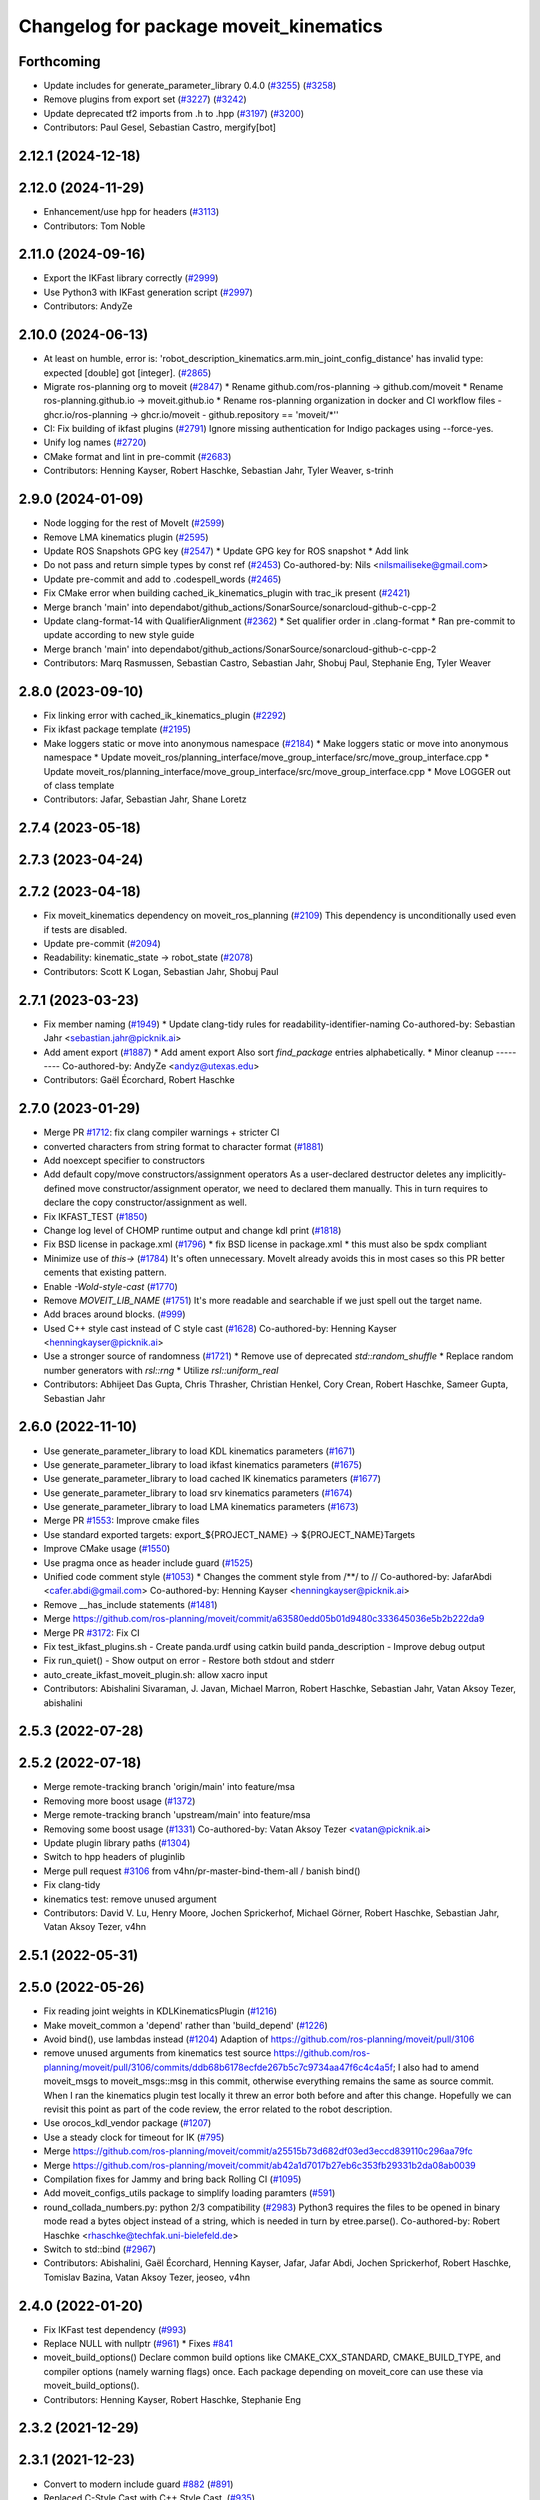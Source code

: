 ^^^^^^^^^^^^^^^^^^^^^^^^^^^^^^^^^^^^^^^
Changelog for package moveit_kinematics
^^^^^^^^^^^^^^^^^^^^^^^^^^^^^^^^^^^^^^^

Forthcoming
-----------
* Update includes for generate_parameter_library 0.4.0 (`#3255 <https://github.com/ros-planning/moveit2/issues/3255>`_) (`#3258 <https://github.com/ros-planning/moveit2/issues/3258>`_)
* Remove plugins from export set (`#3227 <https://github.com/ros-planning/moveit2/issues/3227>`_) (`#3242 <https://github.com/ros-planning/moveit2/issues/3242>`_)
* Update deprecated tf2 imports from .h to .hpp (`#3197 <https://github.com/ros-planning/moveit2/issues/3197>`_) (`#3200 <https://github.com/ros-planning/moveit2/issues/3200>`_)
* Contributors: Paul Gesel, Sebastian Castro, mergify[bot]

2.12.1 (2024-12-18)
-------------------

2.12.0 (2024-11-29)
-------------------
* Enhancement/use hpp for headers (`#3113 <https://github.com/ros-planning/moveit2/issues/3113>`_)
* Contributors: Tom Noble

2.11.0 (2024-09-16)
-------------------
* Export the IKFast library correctly (`#2999 <https://github.com/moveit/moveit2/issues/2999>`_)
* Use Python3 with IKFast generation script (`#2997 <https://github.com/moveit/moveit2/issues/2997>`_)
* Contributors: AndyZe

2.10.0 (2024-06-13)
-------------------
* At least on humble, error is: 'robot_description_kinematics.arm.min_joint_config_distance' has invalid type: expected [double] got [integer]. (`#2865 <https://github.com/moveit/moveit2/issues/2865>`_)
* Migrate ros-planning org to moveit (`#2847 <https://github.com/moveit/moveit2/issues/2847>`_)
  * Rename github.com/ros-planning -> github.com/moveit
  * Rename ros-planning.github.io -> moveit.github.io
  * Rename ros-planning organization in docker and CI workflow files
  - ghcr.io/ros-planning -> ghcr.io/moveit
  - github.repository == 'moveit/*''
* CI: Fix building of ikfast plugins (`#2791 <https://github.com/moveit/moveit2/issues/2791>`_)
  Ignore missing authentication for Indigo packages using --force-yes.
* Unify log names (`#2720 <https://github.com/moveit/moveit2/issues/2720>`_)
* CMake format and lint in pre-commit (`#2683 <https://github.com/moveit/moveit2/issues/2683>`_)
* Contributors: Henning Kayser, Robert Haschke, Sebastian Jahr, Tyler Weaver, s-trinh

2.9.0 (2024-01-09)
------------------
* Node logging for the rest of MoveIt (`#2599 <https://github.com/ros-planning/moveit2/issues/2599>`_)
* Remove LMA kinematics plugin (`#2595 <https://github.com/ros-planning/moveit2/issues/2595>`_)
* Update ROS Snapshots GPG key (`#2547 <https://github.com/ros-planning/moveit2/issues/2547>`_)
  * Update GPG key for ROS snapshot
  * Add link
* Do not pass and return simple types by const ref (`#2453 <https://github.com/ros-planning/moveit2/issues/2453>`_)
  Co-authored-by: Nils <nilsmailiseke@gmail.com>
* Update pre-commit and add to .codespell_words (`#2465 <https://github.com/ros-planning/moveit2/issues/2465>`_)
* Fix CMake error when building cached_ik_kinematics_plugin with trac_ik present (`#2421 <https://github.com/ros-planning/moveit2/issues/2421>`_)
* Merge branch 'main' into dependabot/github_actions/SonarSource/sonarcloud-github-c-cpp-2
* Update clang-format-14 with QualifierAlignment (`#2362 <https://github.com/ros-planning/moveit2/issues/2362>`_)
  * Set qualifier order in .clang-format
  * Ran pre-commit to update according to new style guide
* Merge branch 'main' into dependabot/github_actions/SonarSource/sonarcloud-github-c-cpp-2
* Contributors: Marq Rasmussen, Sebastian Castro, Sebastian Jahr, Shobuj Paul, Stephanie Eng, Tyler Weaver

2.8.0 (2023-09-10)
------------------
* Fix linking error with cached_ik_kinematics_plugin (`#2292 <https://github.com/ros-planning/moveit2/issues/2292>`_)
* Fix ikfast package template (`#2195 <https://github.com/ros-planning/moveit2/issues/2195>`_)
* Make loggers static or move into anonymous namespace (`#2184 <https://github.com/ros-planning/moveit2/issues/2184>`_)
  * Make loggers static or move into anonymous namespace
  * Update moveit_ros/planning_interface/move_group_interface/src/move_group_interface.cpp
  * Update moveit_ros/planning_interface/move_group_interface/src/move_group_interface.cpp
  * Move LOGGER out of class template
* Contributors: Jafar, Sebastian Jahr, Shane Loretz

2.7.4 (2023-05-18)
------------------

2.7.3 (2023-04-24)
------------------

2.7.2 (2023-04-18)
------------------
* Fix moveit_kinematics dependency on moveit_ros_planning (`#2109 <https://github.com/ros-planning/moveit2/issues/2109>`_)
  This dependency is unconditionally used even if tests are disabled.
* Update pre-commit (`#2094 <https://github.com/ros-planning/moveit2/issues/2094>`_)
* Readability: kinematic_state -> robot_state (`#2078 <https://github.com/ros-planning/moveit2/issues/2078>`_)
* Contributors: Scott K Logan, Sebastian Jahr, Shobuj Paul

2.7.1 (2023-03-23)
------------------
* Fix member naming (`#1949 <https://github.com/ros-planning/moveit2/issues/1949>`_)
  * Update clang-tidy rules for readability-identifier-naming
  Co-authored-by: Sebastian Jahr <sebastian.jahr@picknik.ai>
* Add ament export (`#1887 <https://github.com/ros-planning/moveit2/issues/1887>`_)
  * Add ament export
  Also sort `find_package` entries alphabetically.
  * Minor cleanup
  ---------
  Co-authored-by: AndyZe <andyz@utexas.edu>
* Contributors: Gaël Écorchard, Robert Haschke

2.7.0 (2023-01-29)
------------------
* Merge PR `#1712 <https://github.com/ros-planning/moveit2/issues/1712>`_: fix clang compiler warnings + stricter CI
* converted characters from string format to character format (`#1881 <https://github.com/ros-planning/moveit2/issues/1881>`_)
* Add noexcept specifier to constructors
* Add default copy/move constructors/assignment operators
  As a user-declared destructor deletes any implicitly-defined move constructor/assignment operator,
  we need to declared them manually. This in turn requires to declare the copy constructor/assignment as well.
* Fix IKFAST_TEST (`#1850 <https://github.com/ros-planning/moveit2/issues/1850>`_)
* Change log level of CHOMP runtime output and change kdl print (`#1818 <https://github.com/ros-planning/moveit2/issues/1818>`_)
* Fix BSD license in package.xml (`#1796 <https://github.com/ros-planning/moveit2/issues/1796>`_)
  * fix BSD license in package.xml
  * this must also be spdx compliant
* Minimize use of `this->` (`#1784 <https://github.com/ros-planning/moveit2/issues/1784>`_)
  It's often unnecessary. MoveIt already avoids this in most cases
  so this PR better cements that existing pattern.
* Enable `-Wold-style-cast` (`#1770 <https://github.com/ros-planning/moveit2/issues/1770>`_)
* Remove `MOVEIT_LIB_NAME` (`#1751 <https://github.com/ros-planning/moveit2/issues/1751>`_)
  It's more readable and searchable if we just spell out the target
  name.
* Add braces around blocks. (`#999 <https://github.com/ros-planning/moveit2/issues/999>`_)
* Used C++ style cast instead of C style cast  (`#1628 <https://github.com/ros-planning/moveit2/issues/1628>`_)
  Co-authored-by: Henning Kayser <henningkayser@picknik.ai>
* Use a stronger source of randomness (`#1721 <https://github.com/ros-planning/moveit2/issues/1721>`_)
  * Remove use of deprecated `std::random_shuffle`
  * Replace random number generators with `rsl::rng`
  * Utilize `rsl::uniform_real`
* Contributors: Abhijeet Das Gupta, Chris Thrasher, Christian Henkel, Cory Crean, Robert Haschke, Sameer Gupta, Sebastian Jahr

2.6.0 (2022-11-10)
------------------
* Use generate_parameter_library to load KDL kinematics parameters (`#1671 <https://github.com/ros-planning/moveit2/issues/1671>`_)
* Use generate_parameter_library to load ikfast kinematics parameters (`#1675 <https://github.com/ros-planning/moveit2/issues/1675>`_)
* Use generate_parameter_library to load cached IK kinematics parameters (`#1677 <https://github.com/ros-planning/moveit2/issues/1677>`_)
* Use generate_parameter_library to load srv kinematics parameters (`#1674 <https://github.com/ros-planning/moveit2/issues/1674>`_)
* Use generate_parameter_library to load LMA kinematics parameters (`#1673 <https://github.com/ros-planning/moveit2/issues/1673>`_)
* Merge PR `#1553 <https://github.com/ros-planning/moveit2/issues/1553>`_: Improve cmake files
* Use standard exported targets: export\_${PROJECT_NAME} -> ${PROJECT_NAME}Targets
* Improve CMake usage (`#1550 <https://github.com/ros-planning/moveit2/issues/1550>`_)
* Use pragma once as header include guard (`#1525 <https://github.com/ros-planning/moveit2/issues/1525>`_)
* Unified code comment style (`#1053 <https://github.com/ros-planning/moveit2/issues/1053>`_)
  * Changes the comment style from /**/ to //
  Co-authored-by: JafarAbdi <cafer.abdi@gmail.com>
  Co-authored-by: Henning Kayser <henningkayser@picknik.ai>
* Remove __has_include statements (`#1481 <https://github.com/ros-planning/moveit2/issues/1481>`_)
* Merge https://github.com/ros-planning/moveit/commit/a63580edd05b01d9480c333645036e5b2b222da9
* Merge PR `#3172 <https://github.com/ros-planning/moveit2/issues/3172>`_: Fix CI
* Fix test_ikfast_plugins.sh
  - Create panda.urdf using catkin build panda_description
  - Improve debug output
* Fix run_quiet()
  - Show output on error
  - Restore both stdout and stderr
* auto_create_ikfast_moveit_plugin.sh: allow xacro input
* Contributors: Abishalini Sivaraman, J. Javan, Michael Marron, Robert Haschke, Sebastian Jahr, Vatan Aksoy Tezer, abishalini

2.5.3 (2022-07-28)
------------------

2.5.2 (2022-07-18)
------------------
* Merge remote-tracking branch 'origin/main' into feature/msa
* Removing more boost usage (`#1372 <https://github.com/ros-planning/moveit2/issues/1372>`_)
* Merge remote-tracking branch 'upstream/main' into feature/msa
* Removing some boost usage (`#1331 <https://github.com/ros-planning/moveit2/issues/1331>`_)
  Co-authored-by: Vatan Aksoy Tezer <vatan@picknik.ai>
* Update plugin library paths (`#1304 <https://github.com/ros-planning/moveit2/issues/1304>`_)
* Switch to hpp headers of pluginlib
* Merge pull request `#3106 <https://github.com/ros-planning/moveit2/issues/3106>`_ from v4hn/pr-master-bind-them-all / banish bind()
* Fix clang-tidy
* kinematics test: remove unused argument
* Contributors: David V. Lu, Henry Moore, Jochen Sprickerhof, Michael Görner, Robert Haschke, Sebastian Jahr, Vatan Aksoy Tezer, v4hn

2.5.1 (2022-05-31)
------------------

2.5.0 (2022-05-26)
------------------
* Fix reading joint weights in KDLKinematicsPlugin (`#1216 <https://github.com/ros-planning/moveit2/issues/1216>`_)
* Make moveit_common a 'depend' rather than 'build_depend' (`#1226 <https://github.com/ros-planning/moveit2/issues/1226>`_)
* Avoid bind(), use lambdas instead (`#1204 <https://github.com/ros-planning/moveit2/issues/1204>`_)
  Adaption of https://github.com/ros-planning/moveit/pull/3106
* remove unused arguments from kinematics test
  source https://github.com/ros-planning/moveit/pull/3106/commits/ddb68b6178ecfde267b5c7c9734aa47f6c4c4a5f; I also had to amend moveit_msgs to moveit_msgs::msg in this commit, otherwise everything remains the same as source commit. When I ran the kinematics plugin test locally it threw an error both before and after this change. Hopefully we can revisit this point as part of the code review, the error related to the robot description.
* Use orocos_kdl_vendor package (`#1207 <https://github.com/ros-planning/moveit2/issues/1207>`_)
* Use a steady clock for timeout for IK (`#795 <https://github.com/ros-planning/moveit2/issues/795>`_)
* Merge https://github.com/ros-planning/moveit/commit/a25515b73d682df03ed3eccd839110c296aa79fc
* Merge https://github.com/ros-planning/moveit/commit/ab42a1d7017b27eb6c353fb29331b2da08ab0039
* Compilation fixes for Jammy and bring back Rolling CI (`#1095 <https://github.com/ros-planning/moveit2/issues/1095>`_)
* Add moveit_configs_utils package to simplify loading paramters (`#591 <https://github.com/ros-planning/moveit2/issues/591>`_)
* round_collada_numbers.py: python 2/3 compatibility (`#2983 <https://github.com/ros-planning/moveit2/issues/2983>`_)
  Python3 requires the files to be opened in binary mode read a bytes object instead of a string, which is needed in turn by etree.parse().
  Co-authored-by: Robert Haschke <rhaschke@techfak.uni-bielefeld.de>
* Switch to std::bind (`#2967 <https://github.com/ros-planning/moveit2/issues/2967>`_)
* Contributors: Abishalini, Gaël Écorchard, Henning Kayser, Jafar, Jafar Abdi, Jochen Sprickerhof, Robert Haschke, Tomislav Bazina, Vatan Aksoy Tezer, jeoseo, v4hn

2.4.0 (2022-01-20)
------------------
* Fix IKFast test dependency (`#993 <https://github.com/ros-planning/moveit2/issues/993>`_)
* Replace NULL with nullptr (`#961 <https://github.com/ros-planning/moveit2/issues/961>`_)
  * Fixes `#841 <https://github.com/ros-planning/moveit2/issues/841>`_
* moveit_build_options()
  Declare common build options like CMAKE_CXX_STANDARD, CMAKE_BUILD_TYPE,
  and compiler options (namely warning flags) once.
  Each package depending on moveit_core can use these via moveit_build_options().
* Contributors: Henning Kayser, Robert Haschke, Stephanie Eng

2.3.2 (2021-12-29)
------------------

2.3.1 (2021-12-23)
------------------
* Convert to modern include guard `#882 <https://github.com/ros-planning/moveit2/issues/882>`_ (`#891 <https://github.com/ros-planning/moveit2/issues/891>`_)
* Replaced C-Style Cast with C++ Style Cast. (`#935 <https://github.com/ros-planning/moveit2/issues/935>`_)
* Add codespell to precommit, fix A LOT of spelling mistakes (`#934 <https://github.com/ros-planning/moveit2/issues/934>`_)
* Get rid of "std::endl" (`#918 <https://github.com/ros-planning/moveit2/issues/918>`_)
* changed post-increments in loops to preincrements (`#888 <https://github.com/ros-planning/moveit2/issues/888>`_)
* Update README (`#812 <https://github.com/ros-planning/moveit2/issues/812>`_)
* Enforce package.xml format 3 Schema (`#779 <https://github.com/ros-planning/moveit2/issues/779>`_)
* Update Maintainers of MoveIt package (`#697 <https://github.com/ros-planning/moveit2/issues/697>`_)
* clang-tidy: modernize-make-shared, modernize-make-unique (`#2762 <https://github.com/ros-planning/moveit/issues/2762>`_)
* Contributors: Dave Coleman, David V. Lu!!, Henning Kayser, Kaustubh, Parthasarathy Bana, Robert Haschke, Sencer Yazıcı, Stephanie Eng, predystopic-dev, pvanlaar

2.3.0 (2021-10-08)
------------------
* Fix cmake warnings (`#690 <https://github.com/ros-planning/moveit2/issues/690>`_)
  * Fix -Wformat-security
  * Fix -Wunused-variable
  * Fix -Wunused-lambda-capture
  * Fix -Wdeprecated-declarations
  * Fix clang-tidy, readability-identifier-naming in moveit_kinematics
* Fix warnings in Galactic and Rolling (`#598 <https://github.com/ros-planning/moveit2/issues/598>`_)
  * Use __has_includes preprocessor directive for deprecated headers
  * Fix parameter template types
  * Proper initialization of smart pointers, rclcpp::Duration
* Fix loading joint_limits.yaml in demo and test launch files (`#544 <https://github.com/ros-planning/moveit2/issues/544>`_)
* Contributors: David V. Lu, Henning Kayser, Jafar Abdi, Vatan Aksoy Tezer

2.2.1 (2021-07-12)
------------------
* Pluginlib Deprecation Fix (`#542 <https://github.com/ros-planning/moveit2/issues/542>`_)
* Contributors: David V. Lu!!

2.2.0 (2021-06-30)
------------------
* [sync] MoveIt's master branch up-to https://github.com/ros-planning/moveit/commit/0d0a6a171b3fbea97a0c4f284e13433ba66a4ea4
  * Improve ikfast QUIET handling (`#2685 <https://github.com/ros-planning/moveit/issues/2685>`_)
  * ikfast script: install sympy 0.7.1 from git (`#2650 <https://github.com/ros-planning/moveit/issues/2650>`_)
  * Replaced eigen+kdl conversions with tf2_eigen + tf2_kdl (`#2472 <https://github.com/ros-planning/moveit/issues/2472>`_)
* Contributors: JafarAbdi, Robert Haschke, Tyler Weaver, ags-dy, petkovich

2.1.4 (2021-05-31)
------------------
* Enable LMA and KDL kinematic launch tests (`#435 <https://github.com/ros-planning/moveit2/issues/435>`_)
* Contributors: Vatan Aksoy Tezer

2.1.3 (2021-05-22)
------------------
* Replace last ament_export_libraries macro calls with ament_export_targets (`#448 <https://github.com/ros-planning/moveit2/issues/448>`_)
* Contributors: Sebastian Jahr

2.1.2 (2021-04-20)
------------------
* Unify PickNik name in copyrights (`#419 <https://github.com/ros-planning/moveit2/issues/419>`_)
* Contributors: Tyler Weaver

2.1.1 (2021-04-12)
------------------
* Fix EXPORT install in CMake (`#372 <https://github.com/ros-planning/moveit2/issues/372>`_)
* Sync main branch with MoveIt 1 from previous head https://github.com/ros-planning/moveit/commit/0247ed0027ca9d7f1a7f066e62c80c9ce5dbbb5e up to https://github.com/ros-planning/moveit/commit/74b3e30db2e8683ac17b339cc124675ae52a5114
* [fix] export cmake library install (`#339 <https://github.com/ros-planning/moveit2/issues/339>`_)
* Python3 compatibility for ikfast's round_collada_numbers.py (`#2473 <https://github.com/ros-planning/moveit2/issues/2473>`_)
* Fix repo URLs in package.xml files
* Contributors: Henning Kayser, Jafar Abdi, Tobias Fischer, Tyler Weaver

2.1.0 (2020-11-23)
------------------
* [maint] Wrap common cmake code in 'moveit_package()' macro (`#285 <https://github.com/ros-planning/moveit2/issues/285>`_)
  * New moveit_package() macro for compile flags, Windows support etc
  * Add package 'moveit_common' as build dependency for moveit_package()
  * Added -Wno-overloaded-virtual compiler flag for moveit_ros_planners_ompl
* [maint] small compilation fixes for macOS (`#271 <https://github.com/ros-planning/moveit2/issues/271>`_)
* [maint] kinematics_base: remove deprecated initialize function (`#232 <https://github.com/ros-planning/moveit2/issues/232>`_)
* [maint] Enable clang-tidy-fix and ament_lint_cmake (`#210 <https://github.com/ros-planning/moveit2/issues/210>`_)
* [maint] Simplify kdl now that kinetic support is dropped (`#237 <https://github.com/ros-planning/moveit2/issues/237>`_)
* [ros2-migration] Migrate to ROS 2 Foxy (`#227 <https://github.com/ros-planning/moveit2/issues/227>`_)
* [ros2-migration] Port Ikfast kinematics solver (`#205 <https://github.com/ros-planning/moveit2/issues/205>`_)
* [ros2-migration] Port CachedIKKinematicsPlugin to ROS2 (`#207 <https://github.com/ros-planning/moveit2/issues/207>`_)
* Contributors: Henning Kayser, Jafar Abdi, Lior Lustgarten, Mark Moll, Mohmmad Ayman, Nathan Brooks, Ruffin

2.0.0 (2020-02-17)
------------------
* [port] Port moveit kinematics to ROS2 (`#128 <https://github.com/ros-planning/moveit2/issues/128>`_)
* Contributors: Henning Kayser, Jafar Abdi

1.1.1 (2020-10-13)
------------------
* [fix] various issues with Noetic build (`#2327 <https://github.com/ros-planning/moveit/issues/2327>`_)
* [fix] python3 issues (`#2323 <https://github.com/ros-planning/moveit/issues/2323>`_)
* Contributors: G.A. vd. Hoorn, Michael Görner, Robert Haschke

1.1.0 (2020-09-04)
------------------
* [feature] Implementation of parameter TranslationXY2D IKFast (`#1949 <https://github.com/ros-planning/moveit/issues/1949>`_)
* [fix] Various fixes for upcoming Noetic release (`#2180 <https://github.com/ros-planning/moveit/issues/2180>`_)
* [fix] Delete IKCache copy constructor (`#1750 <https://github.com/ros-planning/moveit/issues/1750>`_)
* [maint] Move NOLINT instructions to intended positions (`#2058 <https://github.com/ros-planning/moveit/issues/2058>`_)
* [maint] clang-tidy fixes (`#2050 <https://github.com/ros-planning/moveit/issues/2050>`_) (`#2004 <https://github.com/ros-planning/moveit/issues/2004>`_, `#1419 <https://github.com/ros-planning/moveit/issues/1419>`_)
* [maint] Replace namespaces robot_state and robot_model with moveit::core (`#1924 <https://github.com/ros-planning/moveit/issues/1924>`_)
* [maint] Fix various build issues on Windows (`#1880 <https://github.com/ros-planning/moveit/issues/1880>`_)
* [maint] Fix compiler warnings (`#1773 <https://github.com/ros-planning/moveit/issues/1773>`_)
* [maint] Switch from include guards to pragma once (`#1615 <https://github.com/ros-planning/moveit/issues/1615>`_)
* [maint] Use CMAKE_CXX_STANDARD to enforce c++14 for portability (`#1607 <https://github.com/ros-planning/moveit/issues/1607>`_)
* [maint] Remove ! from MoveIt name (`#1590 <https://github.com/ros-planning/moveit/issues/1590>`_)
* [maint] Relax dependencies of moveit_kinematics (`#1529 <https://github.com/ros-planning/moveit/issues/1529>`_)
* Contributors: Ayush Garg, Christian Henkel, Dave Coleman, Henning Kayser, Immanuel Martini, Jonathan Binney, Markus Vieth, Martin Günther, Michael Ferguson, Michael Görner, Robert Haschke, Sean Yen, Tyler Weaver, Yu, Yan, edetleon, jschleicher, v4hn

1.0.6 (2020-08-19)
------------------
* [maint] Adapt repository for splitted moveit_resources layout (`#2199 <https://github.com/ros-planning/moveit/issues/2199>`_)
* [maint] Migrate to clang-format-10
* [maint] Optimize includes (`#2229 <https://github.com/ros-planning/moveit/issues/2229>`_)
* Contributors: Markus Vieth, Robert Haschke, Michael Görner

1.0.5 (2020-07-08)
------------------

1.0.4 (2020-05-30)
------------------
* Fix broken IKFast generator (`#2116 <https://github.com/ros-planning/moveit/issues/2116>`_)
* Contributors: Robert Haschke

1.0.3 (2020-04-26)
------------------
* [feature] KDL IK: constrain wiggled joints to limits (`#1953 <https://github.com/ros-planning/moveit/issues/1953>`_)
* [feature] IKFast: optional prefix for link names (`#1599 <https://github.com/ros-planning/moveit/issues/1599>`_)
  If you pass a `link_prefix` parameter in your `kinematics.yaml`, this string is prepended to the base and tip links.
  It allows multi-robot setups (e.g. dual-arm) and still instantiate the same solver for both manipulators.
* [feature] IKFast: increase verbosity of generated script (`#1434 <https://github.com/ros-planning/moveit/issues/1434>`_)
* [maint]   Apply clang-tidy fix to entire code base (`#1394 <https://github.com/ros-planning/moveit/issues/1394>`_)
* [maint]   Fix errors: catkin_lint 1.6.7 (`#1987 <https://github.com/ros-planning/moveit/issues/1987>`_)
* [maint]   Windows build: Fix binary artifact install locations. (`#1575 <https://github.com/ros-planning/moveit/issues/1575>`_)
* [maint]   Use CMAKE_CXX_STANDARD to enforce c++14 (`#1607 <https://github.com/ros-planning/moveit/issues/1607>`_)
* [feature] IKFast: implement `Translation*AxisAngle4D` IK type (`#1823 <https://github.com/ros-planning/moveit/issues/1823>`_)
* [fix]     Fix possible division-by-zero (`#1809 <https://github.com/ros-planning/moveit/issues/1809>`_)
* Contributors: Christian Henkel, Martin Günther, Max Krichenbauer, Michael Görner, Robert Haschke, Sean Yen, Yu, Yan, jschleicher

1.0.2 (2019-06-28)
------------------
* [fix] KDL IK solver: fix handling of mimic joints (`#1490 <https://github.com/ros-planning/moveit/issues/1490>`_)
* [fix] Fix ROS apt-key in OpenRAVE docker image (`#1503 <https://github.com/ros-planning/moveit/issues/1503>`_)
* [fix] Fix ikfast plugin-generator script (`#1492 <https://github.com/ros-planning/moveit/issues/1492>`_, `#1449 <https://github.com/ros-planning/moveit/issues/1449>`_)
* Contributors: Immanuel Martini, Michael Görner, Robert Haschke

1.0.1 (2019-03-08)
------------------
* [improve] Apply clang tidy fix to entire code base (Part 1) (`#1366 <https://github.com/ros-planning/moveit/issues/1366>`_)
* Contributors: Robert Haschke, Yu, Yan

1.0.0 (2019-02-24)
------------------
* [fix] catkin_lint issues (`#1341 <https://github.com/ros-planning/moveit/issues/1341>`_)
* [capability] Adapt ikfast plugin to new KinematicsBase API. `#1320 <https://github.com/ros-planning/moveit/issues/1320>`_
* [improve] cleanup LMA kinematics solver `#1318 <https://github.com/ros-planning/moveit/issues/1318>`_
* [improve] KDL IK solver improvements (`#1321 <https://github.com/ros-planning/moveit/issues/1321>`_)
* [improve] Kinematics tests, kdl cleanup `#1272 <https://github.com/ros-planning/moveit/issues/1272>`_, `#1294 <https://github.com/ros-planning/moveit/issues/1294>`_
* Contributors: Dave Coleman, Jorge Nicho, Mike Lautman, Robert Haschke

0.10.8 (2018-12-24)
-------------------

0.10.7 (2018-12-13)
-------------------

0.10.6 (2018-12-09)
-------------------
* [enhancement] Pass RobotModel to IK, avoiding multiple loading (`#1166 <https://github.com/ros-planning/moveit/issues/1166>`_)
  See `MIGRATION notes <https://github.com/ros-planning/moveit/blob/melodic-devel/MIGRATION.md>`_ for API changes in IK plugins,
  kdl, srv, or cached_ik for examples.
* [maintenance] Replaced Eigen::Affine3d -> Eigen::Isometry3d (`#1096 <https://github.com/ros-planning/moveit/issues/1096>`_)
* [maintenance] Use C++14 (`#1146 <https://github.com/ros-planning/moveit/issues/1146>`_)
* Contributors: Alex Moriarty, Michael Görner, Robert Haschke

0.10.5 (2018-11-01)
-------------------

0.10.4 (2018-10-29)
-------------------

0.10.3 (2018-10-29)
-------------------

0.10.2 (2018-10-24)
-------------------
* [capability] add IKP_Translation{X,Y,Z}AxisAngle4D to the cpp template, see https://github.com/ros-planning/moveit/issues/548#issuecomment-316298918
* [maintenance] various compiler warnings (`#1038 <https://github.com/ros-planning/moveit/issues/1038>`_)
* Contributors: Kei Okada, Mikael Arguedas, Mohmmad Ayman, Robert Haschke, mike lautman, v4hn

0.10.1 (2018-05-25)
-------------------
* migration from tf to tf2 API (`#830 <https://github.com/ros-planning/moveit/issues/830>`_)
* switch to ROS_LOGGER from CONSOLE_BRIDGE (`#874 <https://github.com/ros-planning/moveit/issues/874>`_)
* fixes to ikfast kinematics plugin (`#808 <https://github.com/ros-planning/moveit/issues/808>`_)
* Cached ik kinematics plugin (`#612 <https://github.com/ros-planning/moveit/issues/612>`_)
  add caching wrapper for IK solvers
* Contributors: Ian McMahon, Mark Moll, Mikael Arguedas, Robert Haschke, Xiaojian Ma

0.9.11 (2017-12-25)
-------------------
* Merge pull request `#714 <https://github.com/ros-planning/moveit/issues/714>`_ from henhenhen/kinetic-devel_lookup-param
  Use lookupParam() in kinematics plugins
* Replace param() with lookupParam() in srv_kinematics_plugin
* Replace param() with lookupParam() in lma_kinematics_plugin
* Replace param() with lookupParam() in kdl_kinematics_plugin
* Replace param() with lookupParam() in ikfast_kinematics_plugin
* Remove redundant parameter query
* Contributors: Henning Kayser, Isaac I.Y. Saito

0.9.10 (2017-12-09)
-------------------
* [fix][kinetic onward] Fix create_ikfast_moveit_plugin to comply with format 2 of the package.xml. Remove collada_urdf dependency `#666 <https://github.com/ros-planning/moveit/pull/666>`_
* [fix] create_ikfast_moveit_plugin: fixed directory variable for templates that were moved to ikfast_kinematics_plugin `#620 <https://github.com/ros-planning/moveit/issues/620>`_
* [improve] IKFastTemplate: Expand solutions to full joint range in searchPositionIK `#598 <https://github.com/ros-planning/moveit/issues/598>`_
* [improve] IKFastTemplate: searchPositionIK now returns collision-free solution which is nearest to seed state. (`#585 <https://github.com/ros-planning/moveit/issues/585>`_)
* Contributors: Dennis Hartmann, G.A. vd. Hoorn, Michael Görner, fsuarez6

0.9.9 (2017-08-06)
------------------
* [improve] Modify ikfast_template for getPositionIK single solution results (`#537 <https://github.com/ros-planning/moveit/issues/537>`_)
* Contributors: nsnitish

0.9.8 (2017-06-21)
------------------
* [build] ikfast_kinematics_plugin: Write XML files as UTF-8 (`#514 <https://github.com/ros-planning/moveit/issues/514>`_)
* [build] adjust cmake_minimum_required for add_compile_options (`#521 <https://github.com/ros-planning/moveit/issues/521>`_)
* [build] ikfast_kinematics_plugin: Add c++11 compile option. This is required for Kinetic.
* Contributors: Martin Guenther, Michael Goerner

0.9.7 (2017-06-05)
------------------
* [fix][Kinetic+] ikfast_kinematics_plugin: Add c++11 compile option `#515 <https://github.com/ros-planning/moveit/pull/515>`_
* [fix][Indigo] moveit_kinematics Eigen3 dependency (`#470 <https://github.com/ros-planning/moveit/issues/470>`_)
* Contributors: Martin Guenther, YuehChuan

0.9.6 (2017-04-12)
------------------

0.9.5 (2017-03-08)
------------------
* [fix][moveit_ros_warehouse] gcc6 build error `#423 <https://github.com/ros-planning/moveit/pull/423>`_
* Contributors: Dave Coleman

0.9.4 (2017-02-06)
------------------
* [maintenance] clang-format upgraded to 3.8 (`#367 <https://github.com/ros-planning/moveit/issues/367>`_)
* Contributors: Dave Coleman

0.9.3 (2016-11-16)
------------------
* [fix] Replace unused service dependency with msg dep (`#361 <https://github.com/ros-planning/moveit/issues/361>`_)
* [maintenance] Updated package.xml maintainers and author emails `#330 <https://github.com/ros-planning/moveit/issues/330>`_
* Contributors: Dave Coleman, Ian McMahon

0.9.2 (2016-11-05)
------------------
* [Maintenance] Auto format codebase using clang-format (`#284 <https://github.com/ros-planning/moveit/issues/284>`_)
* Contributors: Dave Coleman

0.9.0 (2016-10-19)
------------------
* Add dependency on new moveit_kinematics package
* Move moveit_ikfast into moveit_kinematics
* Moved kinematics plugins to new pkg moveit_kinematics
* Contributors: Dave Coleman

0.8.3 (2016-08-21)
------------------
